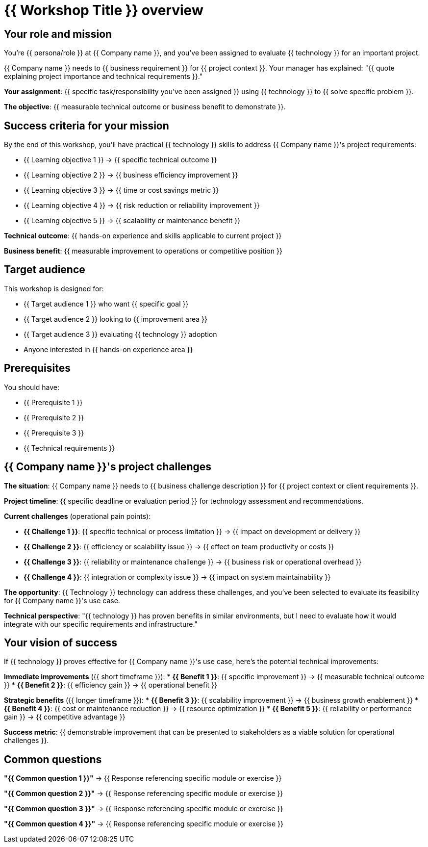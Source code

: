 = {{ Workshop Title }} overview
:toc:
:toc-placement: preamble
:icons: font

== Your role and mission

You're {{ persona/role }} at {{ Company name }}, and you've been assigned to evaluate {{ technology }} for an important project.

{{ Company name }} needs to {{ business requirement }} for {{ project context }}. Your manager has explained: "{{ quote explaining project importance and technical requirements }}."

**Your assignment**: {{ specific task/responsibility you've been assigned }} using {{ technology }} to {{ solve specific problem }}.

**The objective**: {{ measurable technical outcome or business benefit to demonstrate }}.

== Success criteria for your mission

By the end of this workshop, you'll have practical {{ technology }} skills to address {{ Company name }}'s project requirements:

* {{ Learning objective 1 }} → {{ specific technical outcome }}
* {{ Learning objective 2 }} → {{ business efficiency improvement }}
* {{ Learning objective 3 }} → {{ time or cost savings metric }}
* {{ Learning objective 4 }} → {{ risk reduction or reliability improvement }}
* {{ Learning objective 5 }} → {{ scalability or maintenance benefit }}

**Technical outcome**: {{ hands-on experience and skills applicable to current project }}

**Business benefit**: {{ measurable improvement to operations or competitive position }}

== Target audience
This workshop is designed for:

* {{ Target audience 1 }} who want {{ specific goal }}
* {{ Target audience 2 }} looking to {{ improvement area }}
* {{ Target audience 3 }} evaluating {{ technology }} adoption
* Anyone interested in {{ hands-on experience area }}

== Prerequisites
You should have:

* {{ Prerequisite 1 }}
* {{ Prerequisite 2 }}
* {{ Prerequisite 3 }}
* {{ Technical requirements }}

== {{ Company name }}'s project challenges

**The situation**: {{ Company name }} needs to {{ business challenge description }} for {{ project context or client requirements }}.

**Project timeline**: {{ specific deadline or evaluation period }} for technology assessment and recommendations.

**Current challenges** (operational pain points):

* **{{ Challenge 1 }}**: {{ specific technical or process limitation }} → {{ impact on development or delivery }}
* **{{ Challenge 2 }}**: {{ efficiency or scalability issue }} → {{ effect on team productivity or costs }}
* **{{ Challenge 3 }}**: {{ reliability or maintenance challenge }} → {{ business risk or operational overhead }}
* **{{ Challenge 4 }}**: {{ integration or complexity issue }} → {{ impact on system maintainability }}

**The opportunity**: {{ Technology }} technology can address these challenges, and you've been selected to evaluate its feasibility for {{ Company name }}'s use case.

**Technical perspective**: "{{ technology }} has proven benefits in similar environments, but I need to evaluate how it would integrate with our specific requirements and infrastructure."

== Your vision of success

If {{ technology }} proves effective for {{ Company name }}'s use case, here's the potential technical improvements:

**Immediate improvements** ({{ short timeframe }}):
* **{{ Benefit 1 }}**: {{ specific improvement }} → {{ measurable technical outcome }}
* **{{ Benefit 2 }}**: {{ efficiency gain }} → {{ operational benefit }}

**Strategic benefits** ({{ longer timeframe }}):
* **{{ Benefit 3 }}**: {{ scalability improvement }} → {{ business growth enablement }}
* **{{ Benefit 4 }}**: {{ cost or maintenance reduction }} → {{ resource optimization }}
* **{{ Benefit 5 }}**: {{ reliability or performance gain }} → {{ competitive advantage }}

**Success metric**: {{ demonstrable improvement that can be presented to stakeholders as a viable solution for operational challenges }}.

== Common questions

**"{{ Common question 1 }}"**
→ {{ Response referencing specific module or exercise }}

**"{{ Common question 2 }}"**
→ {{ Response referencing specific module or exercise }}

**"{{ Common question 3 }}"**
→ {{ Response referencing specific module or exercise }}

**"{{ Common question 4 }}"**
→ {{ Response referencing specific module or exercise }}